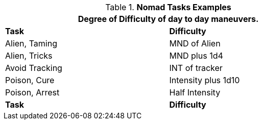 .*Nomad Tasks Examples*
[width="75%",cols="<,^",frame="all", stripes="even"]
|===
2+<|Degree of Difficulty of day to day maneuvers.

s|Task
s|Difficulty

|Alien, Taming	
|MND of Alien

|Alien, Tricks	
|MND plus 1d4

|Avoid Tracking	
|INT of tracker





|Poison, Cure	
|Intensity plus 1d10

|Poison, Arrest	
|Half Intensity





s|Task
s|Difficulty	
|===